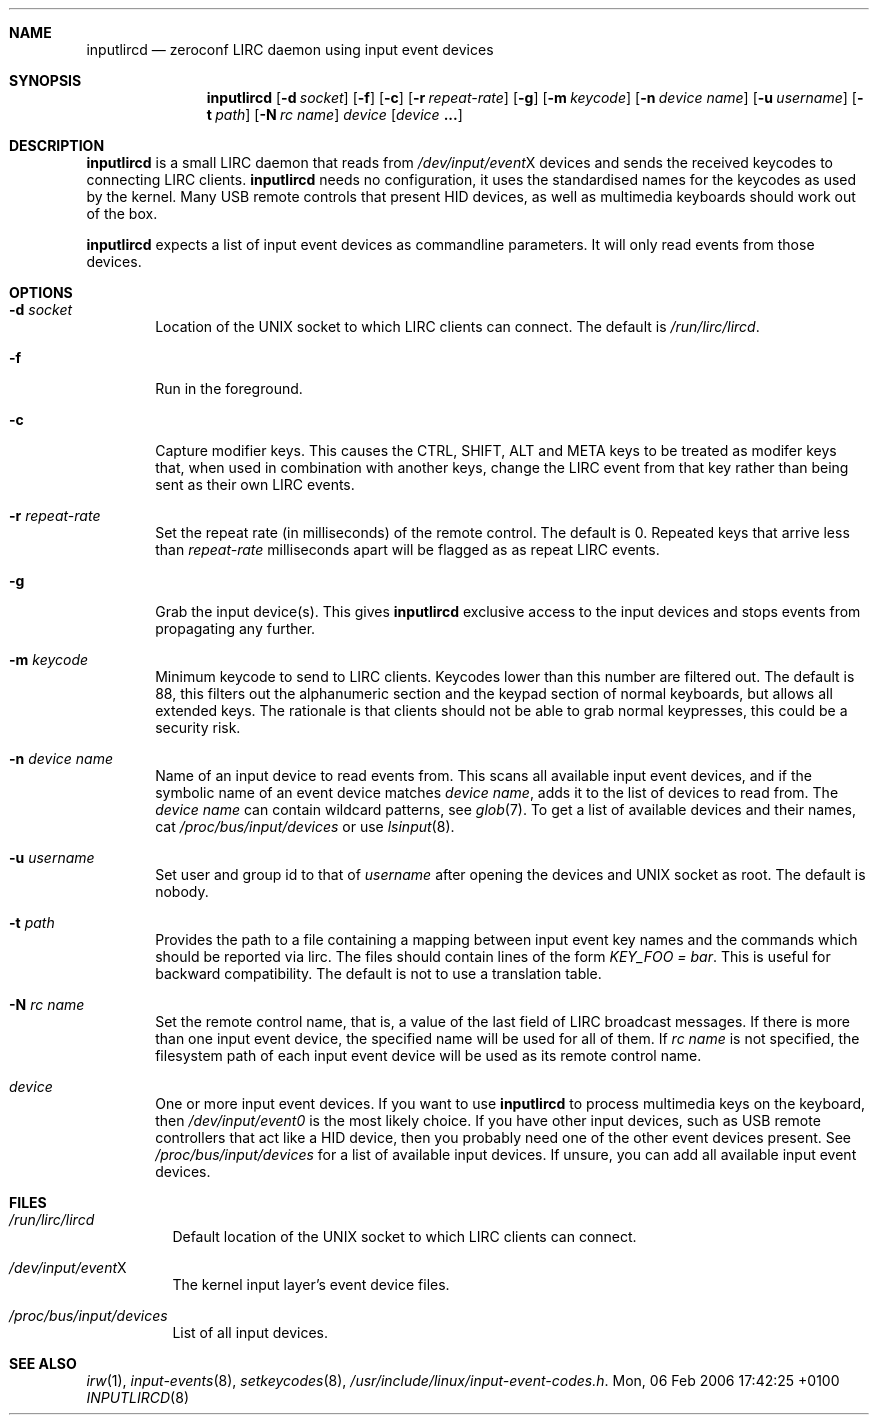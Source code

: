 .Dd Mon, 06 Feb 2006 17:42:25 +0100
.Dt INPUTLIRCD 8
.Sh NAME
.Nm inputlircd
.Nd zeroconf LIRC daemon using input event devices
.Sh SYNOPSIS
.Nm
.Op Fl d Ar socket
.Op Fl f
.Op Fl c
.Op Fl r Ar repeat-rate
.Op Fl g
.Op Fl m Ar keycode
.Op Fl n Ar device name
.Op Fl u Ar username
.Op Fl t Ar path
.Op Fl N Ar rc name
.Ar device
.Op Ar device Li ...
.Sh DESCRIPTION
.Nm
is a small LIRC daemon that reads from
.Pa /dev/input/event Ns X
devices and sends the received keycodes to connecting LIRC clients.
.Nm
needs no configuration,
it uses the standardised names for the keycodes as used by the kernel.
Many USB remote controls that present HID devices, as well as multimedia keyboards
should work out of the box.
.Pp
.Nm
expects a list of input event devices as commandline parameters.
It will only read events from those devices.
.Sh OPTIONS
.Bl -tag -width flag
.It Fl d Ar socket
Location of the UNIX socket to which LIRC clients can connect.
The default is
.Pa /run/lirc/lircd .
.It Fl f
Run in the foreground.
.It Fl c
Capture modifier keys.
This causes the CTRL, SHIFT, ALT and META keys to be treated as modifer keys that, when used in combination with another keys, change the LIRC event from that key rather than being sent as their own LIRC events.
.It Fl r Ar repeat-rate
Set the repeat rate (in milliseconds) of the remote control.
The default is 0. Repeated keys that arrive less than
.Ar repeat-rate
milliseconds apart will be flagged as as repeat LIRC events.
.It Fl g
Grab the input device(s).
This gives 
.Nm
exclusive access to the input devices and stops events from propagating any further.
.It Fl m Ar keycode
Minimum keycode to send to LIRC clients.
Keycodes lower than this number are filtered out.
The default is 88, this filters out the alphanumeric section and the keypad section of normal keyboards,
but allows all extended keys.
The rationale is that clients should not be able to grab normal keypresses, this could be a security risk.
.It Fl n Ar device name
Name of an input device to read events from.
This scans all available input event devices,
and if the symbolic name of an event device matches
.Ar device name ,
adds it to the list of devices to read from.
The
.Ar device name
can contain wildcard patterns, see
.Xr glob 7 .
To get a list of available devices and their names, cat
.Pa /proc/bus/input/devices
or use
.Xr lsinput 8 .
.It Fl u Ar username
Set user and group id to that of
.Ar username
after opening the devices and UNIX socket as root.
The default is nobody.
.It Fl t Ar path
Provides the path to a file containing a mapping between input event key names and the commands which
should be reported via lirc. The files should contain lines of the form
.Pa KEY_FOO = bar .
This is useful for backward compatibility.
The default is not to use a translation table.
.It Fl N Ar rc name
Set the remote control name, that is, a value of the last field of LIRC broadcast messages.
If there is more than one input event device, the specified name will be used for all of them.
If
.Ar rc name
is not specified, the filesystem path of each input event device will be used as its remote control name.
.It Ar device
One or more input event devices.
If you want to use
.Nm
to process multimedia keys on the keyboard,
then
.Pa /dev/input/event0
is the most likely choice.
If you have other input devices, such as USB remote controllers that act like a HID device,
then you probably need one of the other event devices present.
See
.Pa /proc/bus/input/devices
for a list of available input devices.
If unsure, you can add all available input event devices.
.El
.Sh FILES
.Bl -tag -width indent
.It Pa /run/lirc/lircd
Default location of the UNIX socket to which LIRC clients can connect.
.It Pa /dev/input/event Ns X
The kernel input layer's event device files.
.It Pa /proc/bus/input/devices
List of all input devices.
.El
.Sh SEE ALSO
.Xr irw 1 ,
.Xr input-events 8 ,
.Xr setkeycodes 8 ,
.Pa /usr/include/linux/input-event-codes.h .
